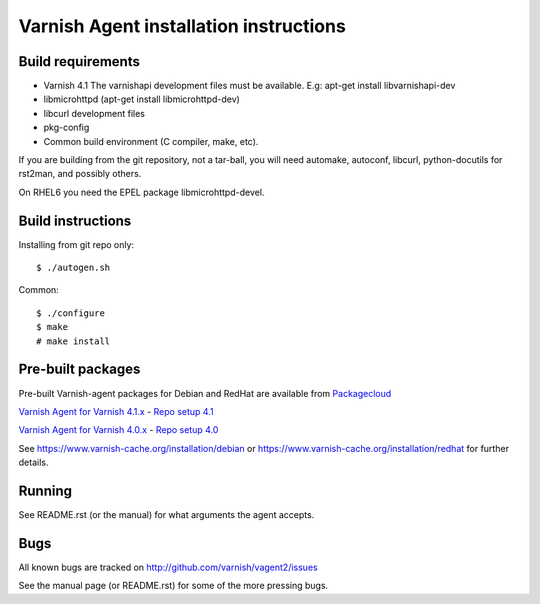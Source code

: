 Varnish Agent installation instructions
=======================================

Build requirements
------------------

* Varnish 4.1 The varnishapi development files must be available. E.g:
  apt-get install libvarnishapi-dev
* libmicrohttpd (apt-get install libmicrohttpd-dev)
* libcurl development files
* pkg-config
* Common build environment (C compiler, make, etc).

If you are building from the git repository, not a tar-ball, you will need
automake, autoconf, libcurl, python-docutils for rst2man, and possibly others.

On RHEL6 you need the EPEL package libmicrohttpd-devel.

Build instructions
------------------

Installing from git repo only::

	 $ ./autogen.sh

Common::

	$ ./configure
	$ make
	# make install

Pre-built packages
------------------

Pre-built Varnish-agent packages for Debian and RedHat are available
from `Packagecloud <https://packagecloud.io/>`_

`Varnish Agent for Varnish 4.1.x <https://packagecloud.io/varnishcache/varnish41/>`_  - `Repo setup 4.1 <https://packagecloud.io/varnishcache/varnish41/install/>`_

`Varnish Agent for Varnish 4.0.x <https://packagecloud.io/varnishcache/varnish40/>`_ - `Repo setup 4.0 <https://packagecloud.io/varnishcache/varnish40/install/>`_


See https://www.varnish-cache.org/installation/debian or https://www.varnish-cache.org/installation/redhat for further details.

Running
-------

See README.rst (or the manual) for what arguments the agent accepts.

Bugs
----

All known bugs are tracked on http://github.com/varnish/vagent2/issues

See the manual page (or README.rst) for some of the more pressing bugs.
